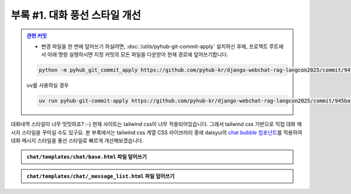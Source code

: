 =====================================
부록 #1. 대화 풍선 스타일 개선
=====================================

.. admonition:: `관련 커밋 <https://github.com/pyhub-kr/django-webchat-rag-langcon2025/commit/945baf7bbf981f0761c6c88d019a0488a20dc1ab>`_
   :class: dropdown

   * 변경 파일을 한 번에 덮어쓰기 하실려면, :doc:`/utils/pyhub-git-commit-apply` 설치하신 후에, 프로젝트 루트에서 아래 명령 실행하시면
     지정 커밋의 모든 파일을 다운받아 현재 경로에 덮어쓰기합니다.

   .. code-block:: bash

      python -m pyhub_git_commit_apply https://github.com/pyhub-kr/django-webchat-rag-langcon2025/commit/945baf7bbf981f0761c6c88d019a0488a20dc1ab

   ``uv``\를 사용하실 경우 

   .. code-block:: bash

      uv run pyhub-git-commit-apply https://github.com/pyhub-kr/django-webchat-rag-langcon2025/commit/945baf7bbf981f0761c6c88d019a0488a20dc1ab

대화내역 스타일이 너무 밋밋하죠? :-)
현재 사이트는 tailwind css이 너무 적용되어있습니다. 그래서 tailwind css 기반으로 직접 대화 메시지 스타일을 꾸미실 수도 있구요.
본 부록에서는 tailwind css 계열 CSS 라이브러리 중에 daisyui의 `chat bubble 컴포넌트 <https://daisyui.com/components/chat/>`_\를 적용하여
대화 메시지 스타일을 풍선 스타일로 빠르게 개선해보겠습니다.

.. tab-set::

    .. tab-item:: 이전

        .. figure:: ./assets/styles/daisyui-chat-bubble-01.png

    .. tab-item:: 개선

        .. figure:: ./assets/styles/daisyui-chat-bubble-02.png

.. admonition:: ``chat/templates/chat/base.html`` 파일 덮어쓰기
    :class: dropdown

    .. code-block:: html+django
        :linenos:
        :emphasize-lines: 7-8

        <!doctype html>
        <html>
        <head>
            <meta charset="UTF-8">
            <meta name="viewport" content="width=device-width, initial-scale=1.0">
            <title>{% block title %}Django Chat{% endblock %}</title>
            {# https://daisyui.com/docs/cdn/ #}
            <link href="https://cdn.jsdelivr.net/npm/daisyui@4.12.24/dist/full.min.css" rel="stylesheet" type="text/css" />
            <script src="https://cdn.tailwindcss.com"></script>
            <script src="https://unpkg.com/htmx.org"></script>
            <script src="https://unpkg.com/alpinejs"></script>
        </head>
        <body class="bg-gray-100">
            <div class="container mx-auto px-4 py-8">
                <header class="mb-8">
                    <nav class="bg-white shadow-lg rounded-lg">
                        <div class="max-w-7xl mx-auto px-4 sm:px-6 lg:px-8">
                            <div class="flex justify-between h-16">
                                <div class="flex">
                                    <div class="flex-shrink-0 flex items-center">
                                        <a href="{% url 'chat:room_list' %}" class="text-xl font-bold text-gray-800">
                                            Django Chat
                                        </a>
                                    </div>
                                </div>
                                <div class="flex items-center">
                                    <a href="{% url 'chat:room_new' %}"
                                    class="inline-flex items-center px-4 py-2 border border-transparent text-sm font-medium rounded-md text-white bg-indigo-600 hover:bg-indigo-700">
                                        새 채팅방
                                    </a>
                                </div>
                            </div>
                        </div>
                    </nav>
                </header>

                <main class="bg-white shadow-lg rounded-lg p-6">
                    {% block content %}
                    {% endblock %}
                </main>

                <footer class="mt-8 text-center text-gray-600 text-sm">
                    <p>&copy; 2025 파이썬사랑방. All rights reserved.</p>
                </footer>
            </div>
        </body>
        </html>

.. admonition:: ``chat/templates/chat/_message_list.html`` 파일 덮어쓰기
    :class: dropdown

    .. code-block:: html+django
        :linenos:

        {# https://daisyui.com/components/chat/ #}

        {% for message in message_list %}
            {% if message.role == "user" %}
                <div class="chat chat-start">
                    <div class="chat-bubble">
                        {{ message.content }}
                    </div>
                </div>
            {% else %}
                <div class="chat chat-end">
                    <div class="chat-bubble">
                        {{ message.content }}
                    </div>
                </div>
            {% endif %}
        {% endfor %}

